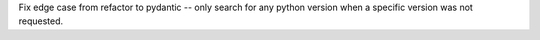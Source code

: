 Fix edge case from refactor to pydantic -- only search for any python version when a specific version was not requested.
